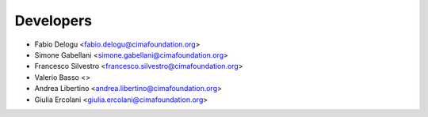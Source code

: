 ==========
Developers
==========

* Fabio Delogu <fabio.delogu@cimafoundation.org>
* Simone Gabellani <simone.gabellani@cimafoundation.org>
* Francesco Silvestro <francesco.silvestro@cimafoundation.org>
* Valerio Basso <>
* Andrea Libertino <andrea.libertino@cimafoundation.org>
* Giulia Ercolani <giulia.ercolani@cimafoundation.org>
